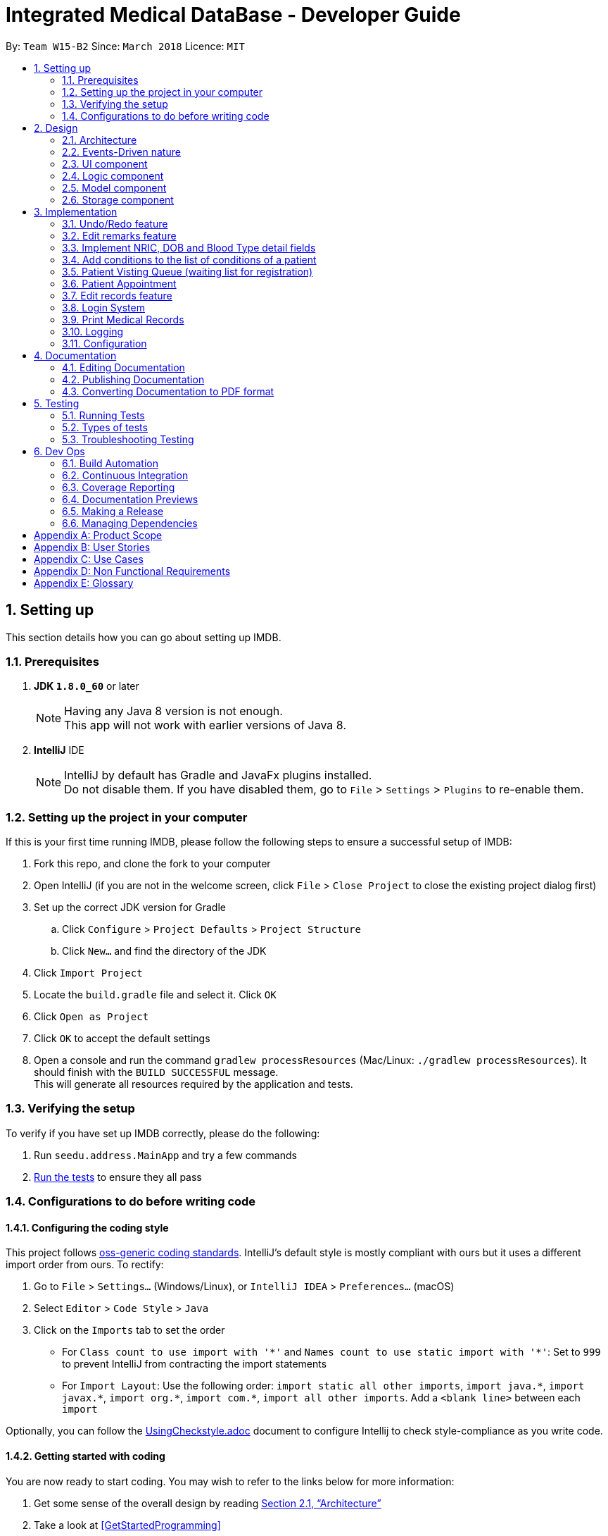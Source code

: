 = Integrated Medical DataBase - Developer Guide
:toc:
:toc-title:
:toc-placement: preamble
:sectnums:
:imagesDir: images
:stylesDir: stylesheets
:xrefstyle: full
ifdef::env-github[]
:tip-caption: :bulb:
:note-caption: :information_source:
endif::[]
:repoURL: https://github.com/se-edu/addressbook-level4/tree/master

By: `Team W15-B2`      Since: `March 2018`      Licence: `MIT`

== Setting up
This section details how you can go about setting up IMDB.

=== Prerequisites

. *JDK `1.8.0_60`* or later
+
[NOTE]
Having any Java 8 version is not enough. +
This app will not work with earlier versions of Java 8.
+

. *IntelliJ* IDE
+
[NOTE]
IntelliJ by default has Gradle and JavaFx plugins installed. +
Do not disable them. If you have disabled them, go to `File` > `Settings` > `Plugins` to re-enable them.


=== Setting up the project in your computer

If this is your first time running IMDB, please follow the following steps to ensure a successful setup of IMDB:

. Fork this repo, and clone the fork to your computer
. Open IntelliJ (if you are not in the welcome screen, click `File` > `Close Project` to close the existing project dialog first)
. Set up the correct JDK version for Gradle
.. Click `Configure` > `Project Defaults` > `Project Structure`
.. Click `New...` and find the directory of the JDK
. Click `Import Project`
. Locate the `build.gradle` file and select it. Click `OK`
. Click `Open as Project`
. Click `OK` to accept the default settings
. Open a console and run the command `gradlew processResources` (Mac/Linux: `./gradlew processResources`). It should finish with the `BUILD SUCCESSFUL` message. +
This will generate all resources required by the application and tests.

=== Verifying the setup

To verify if you have set up IMDB correctly, please do the following:

. Run `seedu.address.MainApp` and try a few commands
. <<Testing,Run the tests>> to ensure they all pass

=== Configurations to do before writing code

==== Configuring the coding style

This project follows https://github.com/oss-generic/process/blob/master/docs/CodingStandards.adoc[oss-generic coding standards]. IntelliJ's default style is mostly compliant with ours but it uses a different import order from ours. To rectify:

. Go to `File` > `Settings...` (Windows/Linux), or `IntelliJ IDEA` > `Preferences...` (macOS)
. Select `Editor` > `Code Style` > `Java`
. Click on the `Imports` tab to set the order

* For `Class count to use import with '\*'` and `Names count to use static import with '*'`: Set to `999` to prevent IntelliJ from contracting the import statements
* For `Import Layout`: Use the following order: `import static all other imports`, `import java.\*`, `import javax.*`, `import org.\*`, `import com.*`, `import all other imports`. Add a `<blank line>` between each `import`

Optionally, you can follow the <<UsingCheckstyle#, UsingCheckstyle.adoc>> document to configure Intellij to check style-compliance as you write code.

==== Getting started with coding

You are now ready to start coding. You may wish to refer to the links below for more information:

1. Get some sense of the overall design by reading <<Design-Architecture>>
2. Take a look at <<GetStartedProgramming>>

== Design

[[Design-Architecture]]
=== Architecture

The *_Architecture Diagram_* given below explains the high-level design of the App. +

.Architecture Diagram
image::Architecture.png[width="600"]

{empty} +

[TIP]
The `.pptx` files used to create diagrams in this document can be found in the link:{repoURL}/docs/diagrams/[diagrams] folder. To update a diagram, modify the diagram in the pptx file, select the objects of the diagram, and choose `Save as picture`.

Given below is a quick overview of each component. +

`Main` has only one class called link:{repoURL}/src/main/java/seedu/address/MainApp.java[`MainApp`]. It is responsible for the following:

* At app launch: It initializes the components in the correct sequence, and connects them up with each other.
* At shut down: It shuts down the components and invokes the cleanup method where necessary.

<<Design-Commons,*`Commons`*>> represents a collection of classes used by multiple other components. Two of those classes play important roles at the architecture level.

* `EventsCenter` : Used by components to communicate with other components using events (i.e. a form of _Event Driven_ design).
This class is written using https://github.com/google/guava/wiki/EventBusExplained[Google's Event Bus library].
* `LogsCenter` : Used by many classes to write log messages to the App's log file.

The rest of the App consists of the following components:

* <<Design-Ui,*`UI`*>>: Acts as the UI of the App.
* <<Design-Logic,*`Logic`*>>: Acts as the command executor.
* <<Design-Model,*`Model`*>>: Holds the data of the App in-memory.
* <<Design-Storage,*`Storage`*>>: Reads data from, and writes data to, the hard disk.

Each of the four components:

* Defines its _API_ in an `interface` with the same name as the Component.
* Exposes its functionality using a `{Component Name}Manager` class.

For example, the `Logic` component (see the class diagram given below) defines it's API in the `Logic.java` interface and exposes its functionality using the `LogicManager.java` class.
{empty} +
{empty} +

.Class Diagram of the Logic Component
image::LogicClassDiagram.png[width="800"]

{empty} +

=== Events-Driven nature

The _Sequence Diagram_ below shows how the components interact for the scenario where the user issues the command `delete 1`.
{empty} +
{empty} +

.Component interactions for `delete 1` command (part 1)
image::SDforDeletePerson.png[width="800"]

[NOTE]
Note how the `Model` simply raises a `IMDBChangedEvent` when the Address Book data are changed, instead of asking the `Storage` to save the updates to the hard disk.

The diagram below shows how the `EventsCenter` reacts to that event, which eventually results in the updates being saved to the hard disk and the status bar of the UI being updated to reflect the 'Last Updated' time.

.Component interactions for `delete 1` command (part 2)
image::SDforDeletePersonEventHandling.png[width="800"]

[NOTE]
Note how the event is propagated through the `EventsCenter` to the `Storage` and `UI` without `Model` having to be coupled to either of them. This is an example of how this Event Driven approach helps us reduce direct coupling between components.

The sections below give more details of each component.

[[Design-Ui]]
=== UI component
The diagram below is an overview of the structure of the `UI` component. +

.Structure of the UI Component
image::UiClassDiagram.png[width="800"]

{empty} +
You may wish to refer to the following for more information about the API of the `UI`: link:{repoURL}/src/main/java/seedu/address/ui/Ui.java[`UI.java`]

The `UI` consists of a `MainWindow` that is made up of parts e.g.`CommandBox`, `ResultDisplay`, `PersonListPanel`, `StatusBarFooter`, `BrowserPanel` etc. All these, including the `MainWindow`, inherit from the abstract `UiPart` class.

The `UI` component uses JavaFx UI framework. The layout of these `UI` parts are defined in matching `.fxml` files that are in the `src/main/resources/view` folder. For example, the layout of the link:{repoURL}/src/main/java/seedu/address/ui/MainWindow.java[`MainWindow`] is specified in link:{repoURL}/src/main/resources/view/MainWindow.fxml[`MainWindow.fxml`]

The `UI` component:

* executes user commands using the `Logic` component.
* binds itself to some data in the `Model` so that the `UI` can auto-update when data in the `Model` change.
* responds to events raised from various parts of the App and updates the `UI` accordingly.

[[Design-Logic]]
=== Logic component
The diagram below is an overview of the structure of the `Logic` component. +

[[fig-LogicClassDiagram]]
.Structure of the Logic Component
image::LogicClassDiagram.png[width="800"]

The diagram below shows finer details concerning `XYZCommand` and `Command` in <<fig-LogicClassDiagram>> +

.Structure of Commands in the Logic Component.
image::LogicCommandClassDiagram.png[width="800"]

{empty} +

*API* :
link:{repoURL}/src/main/java/seedu/address/logic/Logic.java[`Logic.java`]

The `Logic` component works as follows:

.  `Logic` uses the `IMDBParser` class to parse the user command.
.  This results in a `Command` object which is executed by the `LogicManager`.
.  The command execution can affect the `Model` (e.g. adding a patient) and/or raise events.
.  The result of the command execution is encapsulated as a `CommandResult` object which is passed back to the `Ui`.

Given below is the Sequence Diagram for interactions within the `Logic` component for the `execute("delete 1")` API call.

{empty} +

.Interactions Inside the Logic Component for the `delete 1` Command
image::DeletePersonSdForLogic.png[width="800"]

{empty} +

[[Design-Model]]
=== Model component
The diagram below is an overview of the structure of the `Model` component. +

.Structure of the Model Component
image::ModelClassDiagram.png[width="800"]

*API* : link:{repoURL}/src/main/java/seedu/address/model/Model.java[`Model.java`]

The `Model`:

* stores a `UserPref` object that represents the user's preferences.
* stores the Address Book data.
* exposes an unmodifiable `ObservableList<Person>` that can be 'observed' e.g. the UI can be bound to this list so that the UI automatically updates when the data in the list change.
* does not depend on any of the other three components.

[[Design-Storage]]
=== Storage component
The diagram below is an overview of the structure of the `Storage` component. +

.Structure of the Storage Component
image::StorageClassDiagram.png[width="800"]

*API* : link:{repoURL}/src/main/java/seedu/address/storage/Storage.java[`Storage.java`]

The `Storage` component:

* can save `UserPref` objects in json format and read it back.
* can save the Address Book data in xml format and read it back.

== Implementation

This section describes some noteworthy details on how certain features are implemented.

// tag::undoredo[]
=== Undo/Redo feature
==== Current Implementation

The undo/redo mechanism is facilitated by an `UndoRedoStack`, which resides inside `LogicManager`. It supports undoing and redoing of commands that modifies the state of the address book (e.g. `add`, `edit`). Such commands will inherit from `UndoableCommand`.

`UndoRedoStack` only deals with `UndoableCommands`. Commands that cannot be undone will inherit from `Command` instead. The following diagram shows the inheritance diagram for commands:

.Structure of the Logic component
image::LogicCommandClassDiagram.png[width="800"]

As you can see from the diagram, `UndoableCommand` adds an extra layer between the abstract `Command` class and concrete commands that can be undone, such as the `DeleteCommand`. Note that extra tasks need to be done when executing a command in an _undoable_ way, such as saving the state of the address book before execution. `UndoableCommand` contains the high-level algorithm for those extra tasks while the child classes implements the details of how to execute the specific command. Note that this technique of putting the high-level algorithm in the parent class and lower-level steps of the algorithm in child classes is also known as the https://www.tutorialspoint.com/design_pattern/template_pattern.htm[template pattern].

Commands that are not undoable are implemented this way:
[source,java]
----
public class ListCommand extends Command {
    @Override
    public CommandResult execute() {
        // ... list logic ...
    }
}
----

With the extra layer, the commands that are undoable are implemented this way:
[source,java]
----
public abstract class UndoableCommand extends Command {
    @Override
    public CommandResult execute() {
        // ... undo logic ...

        executeUndoableCommand();
    }
}

public class DeleteCommand extends UndoableCommand {
    @Override
    public CommandResult executeUndoableCommand() {
        // ... delete logic ...
    }
}
----

Suppose that the user has just launched the application. The `UndoRedoStack` will be empty at the beginning.

The user executes a new `UndoableCommand`, `delete 5`, to delete the 5th patient in the address book. The current state of the address book is saved before the `delete 5` command executes. The `delete 5` command will then be pushed onto the `undoStack` (the current state is saved together with the command), as shown in the diagram below.

.Structure of the stacks before and after deletion
image::UndoRedoStartingStackDiagram.png[width="800"]

As the user continues to use the program, more commands are added into the `undoStack`, as shown in the diagram below. For example, the user may execute `add n/David ...` to add a new patient.

.Structure of the stacks before and after addition
image::UndoRedoNewCommand1StackDiagram.png[width="800"]

[NOTE]
If a command fails its execution, it will not be pushed to the `UndoRedoStack` at all.

The user now decides that adding the patient was a mistake, and decides to undo that action using `undo`.

We will pop the most recent command out of the `undoStack` and push it back to the `redoStack`. We will restore the address book to the state before the `add` command executed, as shown in the diagram below.

.Structure of the stacks before and after redoing
image::UndoRedoExecuteUndoStackDiagram.png[width="800"]

[NOTE]
If the `undoStack` is empty, then there are no other commands left to be undone, and an `Exception` will be thrown when popping the `undoStack`.

The following sequence diagram shows how the undo operation works:

.Sequence diagram detailing the undo operation in action
image::UndoRedoSequenceDiagram.png[width="800"]

The redo does the exact opposite (pops from `redoStack`, push to `undoStack`, and restores the address book to the state after the command is executed).

[NOTE]
If the `redoStack` is empty, then there are no other commands left to be redone, and an `Exception` will be thrown when popping the `redoStack`.

The user now decides to execute a new command, `clear`. As before, `clear` will be pushed into the `undoStack`, as shown in the diagram below. This time the `redoStack` is no longer empty. It will be purged as it no longer make sense to redo the `add n/David` command (this is the behavior that most modern desktop applications follow).

.Structure of the stacks before and after clearing
image::UndoRedoNewCommand2StackDiagram.png[width="800"]

Commands that are not undoable are not added into the `undoStack`. For example, `list`, which inherits from `Command` rather than `UndoableCommand`, will not be added after execution, as shown in the diagam below.

.Structure of the stacks before and after listing
image::UndoRedoNewCommand3StackDiagram.png[width="800"]

The following activity diagram summarize what happens inside the `UndoRedoStack` when a user executes a new command:

.Activity diagram summary of the stacks whenever a command is executed
image::UndoRedoActivityDiagram.png[width="650"]

==== Design Considerations

===== Aspect: Implementation of `UndoableCommand`

* **Alternative 1 (current choice):** Add a new abstract method `executeUndoableCommand()`
** Pros: Will not lose any undone/redone functionality as it is now part of the default behaviour. Classes that deal with `Command` do not have to know that `executeUndoableCommand()` exist.
** Cons: Will be hard for new developers to understand the template pattern.
* **Alternative 2:** Override `execute()`
** Pros: Does not involve the template pattern and is easier for new developers to understand.
** Cons: Classes that inherit from `UndoableCommand` must remember to call `super.execute()`, or they will lose the ability to undo/redo.

===== Aspect: How undo & redo executes

* **Alternative 1 (current choice):** Saves the entire address book.
** Pros: Easy to implement.
** Cons: May have performance issues in terms of memory usage.
* **Alternative 2:** Undo/redo is done by each individual command.
** Pros: Will use less memory usage (e.g. for `delete`, just save the patient being deleted).
** Cons: Must ensure that the implementation of each individual command are correct.


===== Aspect: Type of commands that can be undone/redone

* **Alternative 1 (current choice):** Only include commands that modifies the address book (`add`, `clear`, `edit`).
** Pros: Only need to revert changes that are hard to change back (the view can easily be re-modified as no data are * lost).
** Cons: Might result in user thinking that undo also applies when the list is modified (undoing filtering for example), * only to realize that it does not do that, after executing `undo`.
* **Alternative 2:** Include all commands.
** Pros: Might be more intuitive for the user.
** Cons: No way of skipping commands if user just wants to reset the state of the address * book and not the view.
**Additional Info:** See our discussion  https://github.com/se-edu/addressbook-level4/issues/390#issuecomment-298936672[here].


===== Aspect: Data structure to support the undo/redo commands

* **Alternative 1 (current choice):** Use separate stack for undo and redo
** Pros: Easy to understand for new Computer Science student undergraduates to understand, who are likely to be the new incoming developers of our project.
** Cons: Will result in `Logic` being duplicated twice. For example, when a new command is executed, we must remember to update both `HistoryManager` and `UndoRedoStack`.
* **Alternative 2:** Use `HistoryManager` for undo/redo
** Pros: Not necessary to maintain a separate stack, just reuse what is already in the codebase.
** Cons: Requires dealing with commands that have already been undone: We must remember to skip these commands. Violates Single Responsibility Principle and Separation of Concerns as `HistoryManager` now needs to do two * different things.
// end::undoredo[]

// tag::remark[]
=== Edit remarks feature
==== Current Implementation

The edit remarks mechanism is facilitated by a `RemarkCommand`.
It supports editing the remarks of a `Patient` to match the user input. `RemarkCommand` inherits from `UndoableCommand`.

The edit remarks mechanism functions like that of the `EditCommand`. It searches for the patient to be edited based on the index provided
by the user. It then creates a new patient with the same attributes as the patient to be edited, changing the remarks attribute to
match the user input. The `RemarkCommand` then calls for the utility method `updatePerson` under `Model`, to replace the patient to be
edited with the edited patient.

Suppose that the user has just launched the application. The current patient queue is shown in the figure below.

.The current queue
image::Figure 3.2.1.1.png[width="800"]

The user now decides to edit the remarks of the first person in the list.

`RemarkCommand` will search for the first person in the list and store it as the person to be edited.
`RemarkCommand` will then create a new patient with the same attributes as the patient to be edited, except the remarks attribute
which will be based on the user input. This new patient will be stored as the edited patient as shown in the figure below.

.The patient before and after editing
image::Figure 3.2.1.2.png[width="800"]

`RemarkCommand` will finally call the for the utility method `updatePerson` under `Model`, to replace the patient to be edited with the edited patient,
the new list will be as shown in the figure below.

.The queue with updated details
image::Figure 3.2.1.3.png[width="800"]

==== Design Considerations

The following is an exploration of possible alternative implementations, the various aspects of
each implementation and the pros and cons of each implementation:

===== Aspect: Implementation of `RemarkCommand`

* **Alternative 1 (current choice):** Create a duplicate `Patient` and utilise `updatePerson` to replace the `Patient`
** Pros: Will be easy to implement due to existing utility methods.
** Cons: May have performance issues in terms of memory usage.
* **Alternative 2:** Create a public method in `Remark` for updating the remark which will be called by `Patient`
** Pros: Will use less memory (no need to create new patient object).
** Cons: Will require public access to `Remark` stored in `Patient` (possible security concerns).

===== Aspect: Data structure to support the remark command

* **Alternative 1 (current choice):** Create a `Remark` that is stored in `Patient`
** Pros: Will be easy to understand for new developers as it follows existing structures.
** Cons: May have performance issues in terms of memory usage.
* **Alternative 2:** Create a String that is stored in `Patient`
** Pros: Will use less memory (no need to create new remark object).
** Cons: Will require a method in Patient to update and verify validity of remark. Violates Single Responsibility Principle and Separation of Concerns as `Patient` now needs to do two different things.
// end::remark[]

// tag::morefields[]
=== Implement NRIC, DOB and Blood Type detail fields
==== Current Implementation

The additional fields added are managed by the `AddCommand` and the `EditCommand`.
They are included as fields to be filled in when adding a new `Patient` or when editing an existing `Patient`.

Both `AddCommand` and `EditCommand` have been modified to accept new inputs corresponding with the new fields implemented.

Suppose that the user has just launched the application. The current list is shown in Figure 22 below.

.The current queue
image::Figure3-3-1-1.png[width="800"]

The user now decides to edit the blood type of the first person in the list (he got a blood transfusion).

`EditCommand` will search for the first person in the list and store it as the person to be edited.
`EditCommand` will then create a new patient with the same attributes as the patient to be edited, except the `BloodType` attribute
which will be based on the user input. This new patient will be stored as the edited patient as shown in Figure 23 below.

.The patient before and after editing
image::Figure3-3-1-2.png[width="800"]

`EditCommand` will finally call the for the utility method `updatePerson` under `Model`, to replace the patient to be edited with the edited patient,
the new list will be as shown in Figure 24 below.

.The queue with updated details
image::Figure3-3-1-3.png[width="800"]
// end::morefields[]

// tag::addconditions[]
=== Add conditions to the list of conditions of a patient
==== Current Implementation

The addition of conditions mechanism is managed by the `AddConditionCommand`.
It allows the user to simply add on more conditions to the list of conditions a patient has, rather than have to retype all of the patient's conditions.

Suppose that the user has just launched the application. The current list is shown in Figure 25 below.

.The current queue
image::Figure3-4-1-1.png[width="800"]

The user now adds a `seafood` allergy to `David`{empty}'s list of medical conditions.

`AddConditionCommand` will select the person in the list based on the index provided and store it as the person to be edited.
`AddConditionCommand` will then create a new patient with the same attributes as the patient to be edited, except the `Condition` attribute which now has additional conditions
based on the user input. This new patient will be stored as the edited patient as shown in Figure 26 below.

.The patient before and after editing
image::Figure3-4-1-2.png[width="800"]

`EditCommand` will finally call the for the utility method `updatePerson` under `Model`, to replace the patient to be edited with the edited patient,
the new list will be as shown in Figure 27 below.

.The queue with updated details
image::Figure3-4-1-3.png[width="800"]

==== Design Considerations

The following is an exploration of possible alternative implementations, the various aspects of
each implementation and the pros and cons of each implementation:

===== Aspect: Implementation of `AddConditionCommand`

* **Alternative 1 (current choice):** Create a duplicate `Patient` and utilise `updatePerson` to replace the `Patient`
** Pros: Will be easy to implement due to existing utility methods.
** Cons: May have performance issues in terms of memory usage.
* **Alternative 2:** Create a public method in `UniqueTagList` for updating the remark which will be called by `Patient`
** Pros: Will use less memory (no need to create new patient object).
** Cons: Will require public access to the internal `UniqueTagList` (possible security concerns).
// end::addconditions[]

// tag::addqremoveq[]
=== Patient Visting Queue (waiting list for registration)
==== Current Implementation

The patient visiting queue mechanism is facilitated by `UniquePatientVisitingQueue`, `AddPatientQueueCommand` and `RemovePatientQueueCommand`.
It supports adding and removing a patient from the visiting queue. `AddPatientQueueCommand` and `RemovePatientQueueCommand` inherit from `Command`.

The add patient into visiting queue mechanism functions like that of the `AddCommand` but uses only the index of the patient. It stores the actual index of the patient in the patient list.
The user can find patients with certain keywords in their name using `FindCommand` then add them into queue according to the list index displayed.
The `AddPatientQueueCommand` then calls for the utility method `addPatientToQueue` under `Model`, to update the visiting queue and triggers an `IMDBChangedEvent` to the `UI` to update VisitingQueuePanel.

Suppose that the user has just launched the application and logged in as a medical staff. The empty queue is shown in Figure 3.4.1.1 below.

.The empty queue
image::emptyVisitQueue.png[width="800"]

The user now decides to add a patient into the queue.

`AddPatientQueueCommand` will check if the index given is valid and is in the bound of the current list displayed. If the given index is valid and in the bound, `AddPatientQueueCommand` will then call the for the utility method `addPatientToQueue` under `Model`, to add the patient index into the visiting queue.
The updated queue is shown in the figure below.

.The updated queue
image::patientInQueue.png[width="800"]

The remove patient from visiting queue mechanism functions like that of the `DeleteCommand`. If no parameters are provided, it removes the first patient of the queue.
If the user wants to remove specific patient in the queue, the user can provide the patient index as parameter in the command.
The `RemovePatientQueueCommand` then calls for the utility method `removePatientFromQueue` under `Model`, to update the visiting queue and trigger an `IMDBChangedEvent` to `UI` to update the `VisitingQueuePanel`.

Suppose that the queue contains patients as shown in the figure below.

.The queue containing some patients
image::patientsInQueue.png[width="800"]


The user now decides to remove the first patient from the queue.

`RemovePatientQueueCommand` will then call the for the utility method `removePatientFromQueue` under `Model`, to remove the patient from the visiting queue.
The updated queue is shown in the figure below.

.The queue after a patient is removed
image::patientInQueueRemoveState.png[width="800"]

==== Design Considerations

The following is an exploration of possible alternative implementations, the various aspects of
each implementation and the pros and cons of each implementation:

===== Aspect: Data structure to support the AddPatientQueue and RemovePatientQueue command

* **Alternative 1 (current choice):** Using LinkedList as a queue to store the patient index only
** Pros: Will be easy to implement due to existing utility methods.
** Cons: May have utility limitation and have to take care how other commands affect the patient index in the list for example DeleteCommand
* **Alternative 2:** Create a data structure class like linked list to store a patient in a queue
** Pros: Can customise functionalities of the data structure.
** Cons: Will require time and more knowledge to do.

===== Aspect: Implementation of `AddPatientQueueCommand`

* **Alternative 1 (current choice):** Patient will only added at the back of the list
** Pros: Easy to implement.
** Cons: Does not allow user to add a patient in the position they want in the queue.
* **Alternative 2:** Patient can be added in any position in the queue
** Pros: Will improve the functionality of AddPatientQueue command.
** Cons: Will require another implementation to add patient in the specified position in the queue.

===== Aspect: Implementation of `RemovePatientQueueCommand`

* **Alternative 1 (current choice):** Patient can be removed from the queue regardless which position he or she is in the queue.
** Pros: Easy to implement.
** Cons: Will be error prone since list index is flexible with the operation that user typed in.
* **Alternative 2:** Patient can be removed from the queue by their NRIC
** Pros: Will remove any errors caused by removing a patient from the queue by their index.
** Cons: Will require extra checking and verification.
// end::addqremoveq

// tag::addqremoveappt[]
=== Patient Appointment
==== Current Implementation

The patient appointment mechanism is facilitated by `Appointment`, `AppointmentEntry`, `DateTime`, `UniqueAppointmentEntryList`, `UniqueAppointmentList`, `AddAppointmentCommand`, `DeleteAppointmentCommand`, `ViewAppoinmentCommand`, `AddAppointmenetCommandParser`, `DeleteAppoinmentCommandParser` and `ViewAppointmentCommandParser`.
It supports adding, deleting and viewing patient appointments. `AddAppointmentCommand`, `DeleteAppointmentCommand` and `ViewAppoinmentCommand` inherit from `Command`.

The add new patient appointment mechanism functions like that of the `AddCommand` with patient index, date, and time as parameters.
It creates a new appointment object with date time and stored in patient's list of appointments record.
The user can find patients with certain keywords in patients' name using `FindCommand` then add a new appointment according to the list index displayed.
The `AddPatientQueueCommand` then calls for the utility method addPatientAppointment under `Model`, to add a new patient appointment and trigger an `IMDBChangedEvent` to the `UI` to update PatientAppointmentPanel or CalendarPanel.

Suppose that the user has just launched the application and logged in as a medical staff. The empty queue is shown in Figure below.


The delete appointment mechanism functions like that of the `DeleteCommand` with patient index and appointment index in list of appointment for the particular patient.  The `RemovePatientQueueCommand` then calls for the utility method deletePatientAppointment under `Model`, to update the remove the patient appointment and trigger an `IMDBChangedEvent` to `UI` to update PatientAppointmentPanel or CalendarPanel.


The view appointment mechanism functions like that of the `findCommand` and `listCommand` depends on whether patient index is provided.  If patient index is provided, the `viewAppointmentCommand` then calls for the utility method getPatientFromList by patient index under `Model`, to get the patient and trigger an `IMDBChangedEvent` to `UI` to update PatientAppointmentPanel to display list of past and future appoinments made by this patient. If patient index is not provided, the `viewAppointmentCommand` then calls for the utility method getAppointmentEntryList under `Model`, to get ta list of appointments made by all patients and trigger an `IMDBChangedEvent` to `UI` to update CalendarPanel.

==== Design Considerations

The following is an exploration of possible alternative implementations, the various aspects of
each implementation and the pros and cons of each implementation:

===== Aspect: Data structure to support the AddAppointmentCommand and DeleteAppointmentCommand and viewAppointmentCommand

* **Alternative 1 (current choice):** Using separate customised data structure to store appointment for particular patient and appointments for all patient to be displayed on the calendar panel
** Pros: Will be easy to implement due to existing utility methods.
** Cons: May have redundant methods in both data structure
* **Alternative 2:** Create a appointment superclass or interface and extends from it
** Pros: Can customise functionalities of the data structure and get rid of redundant methods.
** Cons: May not find similar behaviour between this two classes.

===== Aspect: Implementation of AddAppointmentCommand



===== Aspect: Implementation of DeleteAppointmentCommand


// end::addqremoveappt

// tag::record[]
=== Edit records feature
==== Current Implementation

The edit records mechanism is facilitated by a `RecordCommand`.
It supports editing the records of a `Patient` to match the user input. `RecordCommand` inherits from `UndoableCommand`.

The edit records mechanism functions like that of the `EditCommand`. It searches for the patient to be edited and the record to be edited based on the indexes provided
by the user. It then creates a new patient with the same attributes as the patient to be edited, changing the records attribute to
match the user input. The `RecordCommand` then calls for the utility method `updatePerson` under `Model`, to replace the patient to be
edited with the edited patient.

Suppose that the user has just launched the application. The current patient queue is shown in the figure below.

.The current queue
image::Figure 3.5.1.1.png[width="800"]

The user now decides to edit the first record of the first person in the list. Upon entering the command, a new window will pop up with each field displaying the
details of the patient's current record as shown in the figure below.

.The medical record window
image::Figure 3.5.1.2.png[width="800"]

After the user hits the enter button or clicks on the confirm button, `RecordCommand` will search for the first person in the list and store it as the person to be edited.
`RecordCommand` will then create a new patient with the same attributes as the patient to be edited, except for the first record
which will be edited based on the user's input into the medical record window. This new patient will be stored as the edited patient as shown in the figure below.

.The patient before and after editing
image::Figure 3.5.1.3.png[width="800"]

`RecordCommand` will finally call the for the utility method `updatePerson` under `Model`, to replace the patient to be edited with the edited patient,
the new list will be as shown in the figure below.

.The queue with updated details
image::Figure 3.5.1.4.png[width="800"]

==== Design Considerations

The following is an exploration of possible alternative implementations, the various aspects of
each implementation and the pros and cons of each implementation:

===== Aspect: Implementation of `RecordCommand`

* **Alternative 1 (current choice):** Create a duplicate `Patient` and utilise `updatePerson` to replace the `Patient`
** Pros: Will be easy to implement due to existing utility methods.
** Cons: May have performance issues in terms of memory usage.
* **Alternative 2:** Create a public method in `Record` for updating the record which will be called by `Patient`
** Pros: Will use less memory (no need to create new patient object).
** Cons: Will require public access to `Record` stored in `Patient` (possible security concerns).

===== Aspect: Data structure to support the record command

* **Alternative 1 (current choice):** Create a `RecordList` that is stored in `Patient`
** Pros: Will be easy to understand for new developers as it follows existing structures.
** Cons: May have performance issues in terms of memory usage. May be complex as `RecordList` then stores `Record`.
* **Alternative 2:** Create a String that is stored in `Patient`
** Pros: Will use less memory (no need to create new record object).
** Cons: Will require a method in Patient to update and verify validity of record. Violates Single Responsibility Principle and
Separation of Concerns as `Patient` now needs to do two different things.

===== Aspect: Implementation of medical record entries

* **Alternative 1 (current choice):** Create a new window to display the details of the existing medical record
** Pros:
*** Allows user to view the rest of the system while typing into the medical record window.
*** Allows user to have a larger field so that they can check for mistakes in a glance.
** Cons:
*** May introduce confusion due to  additional window being created.
*** May result in slow speed and memory issues due to  additional window being created.
* **Alternative 2:** Allow user to type in full medical record information in the command
** Pros: Will use less memory (no need to create new window).
** Cons: Will require user to key in the whole medical record in one go (not feasible).
// end::record[]

// tag::login[]
=== Login System
==== Current Implementation
The action of logging into IMDB is facilitated by `LoginCommand` and the static class `LoginManager`, which also contains a static attribute of class `LoginState`.

The static class `LoginManager` is implemented by a final class as follows:

[source,java]
----

public final class LoginManager {
    private static LoginState currLoginState = new LoginState(NO_USER_STATE, NO_USER_STRING);
    private static String passwordPath = "/data/passwords.csv";

    private LoginManager() {
            currLoginState = new LoginState(NO_USER_STATE, NO_USER_STRING);
    }

    public static boolean authenticate (String username, String password) {
        // Check if username and password match and are in the passwords list and updates currLoginState
    }

----

`LoginCommand` takes in username and password input from the user, then calls the static class `LoginManager` to authenticate the given username and password, meaning that it will check through a csv file of correct usernames and passwords. If the given username and password are found in that file, then the value stored in `LoginState` will be changed to reflect the role of the user who logged in (doctor or medical staff).

If `LoginState` shows that no user is currently logged in, certain commands that access the database such as `AddCommand` and `ListCommand` will throw an exception telling the user to log in. Once logged in, the user can perform those commands.

There is no need for a logout command, since `ExitCommand` can be used to exit the application, and when the application is opened again, `LoginState` will be reset.

==== Design Considerations

The following is an exploration of possible alternative implementations, the various aspects of
each implementation and the pros and cons of each implementation:

===== Aspect: Implementation of `LoginState`

* **Alternative 1 (current choice):** Use a static `LoginManager` class with a static `LoginState` attribute
** Pros: The methods of `LoginManager` can be called anywhere, and its stored `LoginState` attribute will not be changed except through the authenticate method.
** Cons: Need to implement as a final class with a private constructor, since Java does not support public static classes.
* **Alternative 2:** Store a login state in LoginCommand
** Pros: Can store login state as an int instead of an object instance.
** Cons: Will require a method in LoginCommand to update login state and verify username and password. Violates Single Responsibility Principle and Separation of Concerns as `LoginCommand` now needs to do two different things. Also, there is a need to somehow pass the login state to IMDBParser.
// end::login[]

// tag::print[]
=== Print Medical Records
==== Current Implementation
When `PrintCommand` is called, an instance of `PrintFormatter` is created, and a reference to the target `Patient` is passed to it.

`PrintFormatter` retrieves medical records and other information of the `Patient`, then uses iText (an external library) to format and print the records on a PDF.

After the PDF is created, `PrintFormatter` will try to use an existing application to open it. If that fails, an exception is thrown.

==== Design Considerations

The following is an exploration of possible alternative implementations, the various aspects of
each implementation and the pros and cons of each implementation:

===== Aspect: File format of printed document
* **Alternative 1 (current choice):** Print records onto a PDF
** Pros: PDF files are compatible across multiple platform. Also, PDFs cannot be altered without leaving an electronic footprint, so they are secure, which is important when there is confidential patient data.
** Cons: It is difficult to write on a pdf with basic Java methods, so an external library will have to be used.
* **Alternative 2:** Print records onto a txt file
** Pros: Simple to implement using basic Java methods.
** Cons: Document would not look visually appealing. Also, txt files do not support pictures, which might be needed in the future (e.g. for X-ray photos).
// end::print[]

=== Logging

We are using `java.util.logging` package for logging. The `LogsCenter` class is used to manage the logging levels and logging destinations.

* The logging level can be controlled using the `logLevel` setting in the configuration file (See <<Implementation-Configuration>>)
* The `Logger` for a class can be obtained using `LogsCenter.getLogger(Class)` which will log messages according to the specified logging level
* Currently log messages are output through: `Console` and to a `.log` file.

*Logging Levels*

* `SEVERE` : Critical problem detected which may possibly cause the termination of the application
* `WARNING` : Can continue, but with caution
* `INFO` : Information showing the noteworthy actions by the App
* `FINE` : Details that is not usually noteworthy but may be useful in debugging e.g. print the actual list instead of just its size

[[Implementation-Configuration]]
=== Configuration

Certain properties of the application can be controlled (e.g App name, logging level) through the configuration file (default: `config.json`).

== Documentation

We use asciidoc for writing documentation.

[NOTE]
We chose asciidoc over Markdown because asciidoc, although a bit more complex than Markdown, provides more flexibility in formatting.

=== Editing Documentation

See <<UsingGradle#rendering-asciidoc-files, UsingGradle.adoc>> to learn how to render `.adoc` files locally to preview the end result of your edits.
Alternatively, you can download the AsciiDoc plugin for IntelliJ, which allows you to preview the changes you have made to your `.adoc` files in real-time.

=== Publishing Documentation

See <<UsingTravis#deploying-github-pages, UsingTravis.adoc>> to learn how to deploy GitHub Pages using Travis.

=== Converting Documentation to PDF format

We use https://www.google.com/chrome/browser/desktop/[Google Chrome] for converting documentation to PDF format, as Chrome's PDF engine preserves hyperlinks used in webpages.

Here are the steps to convert the project documentation files to PDF format.

.  Follow the instructions in <<UsingGradle#rendering-asciidoc-files, UsingGradle.adoc>> to convert the AsciiDoc files in the `docs/` directory to HTML format.
.  Go to your generated HTML files in the `build/docs` folder, right click on them and select `Open with` -> `Google Chrome`.
.  Within Chrome, click on the `Print` option in Chrome's menu.
.  Set the destination to `Save as PDF`, then click `Save` to save a copy of the file in PDF format. For best results, use the settings indicated in the screenshot below.

.Saving documentation as PDF files in Chrome
image::chrome_save_as_pdf.png[width="300"]

[[Testing]]
== Testing

=== Running Tests

There are three ways to run tests.

[TIP]
The most reliable way to run tests is the 3rd one. The first two methods might fail some GUI tests due to platform/resolution-specific idiosyncrasies.

*Method 1: Using IntelliJ JUnit test runner*

* To run all tests, right-click on the `src/test/java` folder and choose `Run 'All Tests'`
* To run a subset of tests, you can right-click on a test package, test class, or a test and choose `Run 'ABC'`

*Method 2: Using Gradle*

* Open a console and run the command `gradlew clean allTests` (Mac/Linux: `./gradlew clean allTests`)

[NOTE]
See <<UsingGradle#, UsingGradle.adoc>> for more info on how to run tests using Gradle.

*Method 3: Using Gradle (headless)*

Thanks to the https://github.com/TestFX/TestFX[TestFX] library we use, our GUI tests can be run in the _headless_ mode. In the headless mode, GUI tests do not show up on the screen. That means the developer can do other things on the Computer while the tests are running.

To run tests in headless mode, open a console and run the command `gradlew clean headless allTests` (Mac/Linux: `./gradlew clean headless allTests`)

=== Types of tests

We have two types of tests:

.  *GUI Tests* - These are tests involving the GUI. They include,
.. _System Tests_ that test the entire App by simulating user actions on the GUI. These are in the `systemtests` package.
.. _Unit tests_ that test the individual components. These are in `seedu.address.ui` package.
.  *Non-GUI Tests* - These are tests not involving the GUI. They include,
..  _Unit tests_ targeting the lowest level methods/classes. +
e.g. `seedu.address.commons.StringUtilTest`
..  _Integration tests_ that are checking the integration of multiple code units (those code units are assumed to be working). +
e.g. `seedu.address.storage.StorageManagerTest`
..  Hybrids of unit and integration tests. These test are checking multiple code units as well as how the are connected together. +
e.g. `seedu.address.logic.LogicManagerTest`


=== Troubleshooting Testing
**Problem: `HelpWindowTest` fails with a `NullPointerException`.**

* Reason: One of its dependencies, `UserGuide.html` in `src/main/resources/docs` is missing.
* Solution: Execute Gradle task `processResources`.

== Dev Ops

=== Build Automation

See <<UsingGradle#, UsingGradle.adoc>> to learn how to use Gradle for build automation.

=== Continuous Integration

We use https://travis-ci.org/[Travis CI] and https://www.appveyor.com/[AppVeyor] to perform _Continuous Integration_ on our projects. See <<UsingTravis#, UsingTravis.adoc>> and <<UsingAppVeyor#, UsingAppVeyor.adoc>> for more details.

=== Coverage Reporting

We use https://coveralls.io/[Coveralls] to track the code coverage of our projects. See <<UsingCoveralls#, UsingCoveralls.adoc>> for more details.

=== Documentation Previews
When a pull request has changes to asciidoc files, you can use https://www.netlify.com/[Netlify] to see a preview of how the HTML version of those asciidoc files will look like when the pull request is merged. See <<UsingNetlify#, UsingNetlify.adoc>> for more details.

=== Making a Release

Here are the steps to create a new release.

.  Update the version number in link:{repoURL}/src/main/java/seedu/address/MainApp.java[`MainApp.java`].
.  Generate a JAR file <<UsingGradle#creating-the-jar-file, using Gradle>>.
.  Tag the repo with the version number. e.g. `v0.1`
.  https://help.github.com/articles/creating-releases/[Create a new release using GitHub] and upload the JAR file you created.

=== Managing Dependencies

A project often depends on third-party libraries. For example, Address Book depends on the http://wiki.fasterxml.com/JacksonHome[Jackson library] for XML parsing. Managing these _dependencies_ can be automated using Gradle. For example, Gradle can download the dependencies automatically, which is better than these alternatives. +
a. Include those libraries in the repo (this bloats the repo size) +
b. Require developers to download those libraries manually (this creates extra work for developers)

[appendix]
== Product Scope

*Target user profile*:

* private clinics that have multiple branches

*Value proposition*: resolve the issue of possible medical negligence due to failure to take pre-existing medical conditions into account, and also make the practitioners' lives much more easier by knowing patients' records from a glance

*Feature contribution*:

* *Xing Kai*:
** Major Feature:
*** Implement a Login System
**** Only medical staff and doctors with IMDB accounts can acccess patient's information
** Minor Feature:
*** Print formatted medical records of patient
**** Can be easily shown to patients when explaining their condition

* *Kai Yong*:
** Major Feature:
*** Maintain a waiting list of patients (Visiting queue)
**** Medical staff and doctor can have easy access basic information and medical profile of next patient in the queue.
** Minor Feature:
*** Maintain patient appointments
**** This is a typical features for most of the medical systems.

* *Ng Hung Siang*:
** Major Feature:
*** Keep the records of each visit of a patient
**** Doctors can monitor the symptoms/condition and treatment of a patient.
** Minor Feature:
*** Key in patient specific instructions/remarks that do not fit into existing fields
**** Medical staff and doctors can record patient specific information.

* *Kelvin Ting*:
** Major Feature:
*** Manage patient details and health profile
**** Medical staff can update patient details and information easily.
** Minor Feature:
*** Filter that switches between showing personal details only, medical information only.
**** Medical staff and doctors can reduce clutter on the screen and only see what is needed.


[appendix]
== User Stories

Priorities: High (must have) - `* * \*`, Medium (nice to have) - `* \*`, Low (unlikely to have) - `*`

[width="59%",cols="22%,<23%,<25%,<30%",options="header",]
|=======================================================================
|Priority |As a ... |I want to ... |So that...
|`* * *` |medical staff |maintain a waiting list of patients(scheduler)|I can have easy access to the current patient's information

|`* * *` |doctor |record health profile (chronic conditions and allergies) of the patient|-

|`* * *` |doctor |keep records of each visit of the patient |symptoms/condition of patient can be analysed and monitored

|`* * *` |medical staff |ensure that all patient's records are secure with a login system |patients know that their medical information is kept confidential

|`* *` |medical staff |update patient details such as phone number |I can contact the patient

|`* *` |medical staff |search for patient's schedule and add new medical appointment |the patient can be directed to the correct doctor at the right time

|`* *` |medical staff |key in patient specific instructions/remarks that do not fit into details |patient specific information can be recorded

|`* *` |doctor |print out a formatted medical record |it can be shown to the patient when explaining their condition
|=======================================================================


[appendix]
== Use Cases

(For all use cases below, the *System* is the `IMDB` and the *Actor* is the `user`, unless specified otherwise)

[discrete]
=== Use case: Update record of patient's visit

Precondition: User is logged in

*MSS*

1.  User requests to update patient’s record of visit
2.  User inputs NRIC of patient, date and time of visit and additional remarks
3.  IMDB shows a success message
+
Use case ends

*Extensions*

[none]
* 2a. The patient does not exist
+
[none]
** 2a1. IMDB detects that the patient does not exist
** 2a2. IMDB shows an error message
** 2a3. IMDB requests for user to input NRIC of patient
** 2a4. User inputs NRIC of patient
** Steps 2a1-2a4 are repeated until the patient exists
+
Use case resumes from step 3

[discrete]
=== Use case: Login to access IMDB

*MSS*

1.  User inputs login command word
2.  IMDB displays login screen
3.  User inputs username and password
4.  IMDB shows a success message
+
Use case ends

*Extensions*

[none]
* 1a. User is already logged in
+
[none]
** 1a1. IMDB shows an error message
** 1a2. User enters exit command and restarts IMDB
+
Use case resumes at step 1

[none]
* 3a. Username and password do not match
+
[none]
** 3a1. IMDB shows an error message
** 3a2. User inputs username and password
** Steps 3a1-3a2 are repeated until username and password match
+
Use case resumes at step 4

[discrete]
=== Use case: Update patient details

Preconditions: User is logged in

*MSS*

1.  User requests to update patient details
2.  IMDB requests user to input details that need to be edited
3.  User inputs patient details that need to be edited
4.  IMDB shows a success message and display the patient details
+
Use case ends

*Extensions*

[none]
* 3a. Patient cannot be found in the system
+
[none]
* 3b. Input format is incorrect
+
[none]
** 3b1. IMDB shows an error message
** 3b2. IMDB requests user to input NRIC and patient detail that need to be edited
** 3b3. User inputs NRIC and patient detail that need to be edited
** Steps 3b1-3b3 are repeated until the inputs are valid
+
Use case resumes from step 4

[discrete]
=== Use case: Record health profile of the patient

Preconditions: User is logged in

*MSS*

1.  User request to view health profile of the patient
2.  IMDB request user to input NRIC of patient
3.  User inputs NRIC of patient
4.  IMDB display health profile of the patient
5.  User inputs details that need to be updated in health profile of the patient
6.  IMDB shows a success message and display the patient details
+
Use case ends

*Extensions*

[none]
* 3a. Patient cannot be found in the system
+
[none]
** 3a1. IMDB shows an error message
** 3a2. IMDB requests user to input NRIC
** 3a3. User inputs NRIC
** Steps 3a1-3a3 are repeated until the inputs are valid
+
Use case resumes from step 4
[none]
* 5a. Input format is incorrect
+
[none]
** 5a1. IMDB shows an error message
** 5a2. IMDB requests user to input details that need to be edited
** 5a3. User inputs details that need to be edited
** Steps 5a1-5a3 are repeated until the inputs are valid
+
Use case resumes from step 6

[discrete]
=== Use case: Add remarks to a patient

Preconditions: User is logged in

*MSS*

1.  User requests to add remarks to a patient
2.  IMDB requests user to input NRIC of the patient and the remarks
3.  User inputs NRIC and the remarks
4.  IMDB shows a success message and displays the added remarks
+
Use case ends

*Extensions*

[none]
* 3a. Patient cannot be found in the system
+
[none]
** 3a1. IMDB shows an error message
** 3a2. IMDB requests user to input NRIC and remarks
** 3a3. User inputs NRIC and remarks
** Steps 3a1-3a3 are repeated until the inputs are valid
+
Use case resumes from step 4
[none]
* 3b. Input format is incorrect
+
[none]
** 3b1. IMDB shows an error message
** 3b2. IMDB requests user to input NRIC and remarks
** 3b3. User inputs NRIC and remarks
** Steps 3b1-3b3 are repeated until the inputs are valid.
+
Use case resumes from step 4

[discrete]
=== Use case: Retrieve patient's appointments

Preconditions: User is logged in

*MSS*

1.  User requests to search for appointments
2.  IMDB requests user to input name of the patient
3.  IMDB displays list of appointments of the patient
+
Use case ends

*Extensions*

[none]
* 2a. Patient cannot be found in the system
+
[none]
** 2a1. IMDB shows an error message
** 2a2. IMDB requests user to input patient's name
** 2a3. User inputs patient's name
** Steps 2a1-2a3 are repeated until the inputs are valid
+
Use case resumes from step 3
[none]
* 2b. Input format is incorrect
+
[none]
** 2b1. IMDB shows an error message
** 2b2. IMDB requests user to input patient's name
** 2b3. User inputs patient's name
** Steps 2b1-2b3 are repeated until the inputs are valid
+
Use case resumes from step 3

[discrete]
=== Use case: Export patient records for printing

Preconditions: User is logged in

*MSS*

1.  User requests to print patient records
2.  IMDB requests user to input NRIC of the patient
3.  IMDB exports a formatted record of the patient that can be printed
+
Use case ends

*Extensions*

[none]
* 2a. Patient cannot be found in the system
+
[none]
** 2a1. IMDB shows an error message
** 2a2. IMDB requests user to input NRIC
** 2a3. User inputs NRIC
** Steps 2a1-2a3 are repeated until the inputs are valid
+


[appendix]
== Non Functional Requirements

.  Should work on any <<mainstream-os,mainstream OS>> as long as it has Java `1.8.0_60` or higher installed.
.  UI should be simple and easy to navigate.
.  Queries should be processed within 3 seconds.
.  Commands should be intuitive and simple.
.  System should be secure.
.  System should only be accessed by medical staff and doctor
.  All records are stored in a centralised database
.  The data stored in the database must be compatible with previous versions of the database
.  Database must not be used to store personal information that has no medical purpose
.  Database should be able to exported
.  Should work on both 32 and 64 bit platforms
.  Should handle errors gracefully and give helpful error messages
.  Should be operable by a non-technical user without much difficulty
.  Should be able to work in offline mode in case of emergencies


[appendix]
== Glossary

[[mainstream-os]] Mainstream OS::
Windows, Linux, Unix, OS-X

[[health-profile]] Health Profile::
Records of allergies and chronic conditions

[[medical-records]] Medical Records::
Documentation of all consultations and treatments
